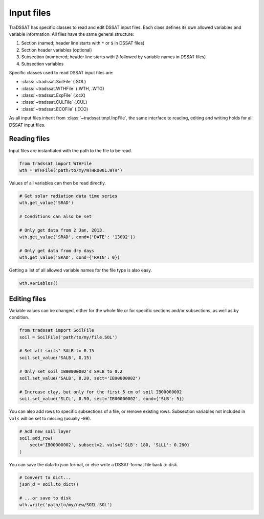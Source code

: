 Input files
===========
TraDSSAT has specific classes to read and edit DSSAT input files. Each class defines its own allowed variables
and variable information. All files have the same general structure:

#. Section (named; header line starts with ``*`` or ``$`` in DSSAT files)
#. Section header variables (optional)
#. Subsection (numbered; header line starts with ``@`` followed by variable names in DSSAT files)
#. Subsection variables

Specific classes used to read DSSAT input files are:

* :class:`~tradssat.SoilFile` (.SOL)
* :class:`~tradssat.WTHFile` (.WTH, .WTG)
* :class:`~tradssat.ExpFile` (.ccX)
* :class:`~tradssat.CULFile` (.CUL)
* :class:`~tradssat.ECOFile` (.ECO)

As all input files inherit from :class:`~tradssat.tmpl.InpFile`, the same interface to reading, editing and writing
holds for all DSSAT input files.

Reading files
-------------
Input files are instantiated with the path to the file to be read.

.. code-block:: python

   from tradssat import WTHFile
   wth = WTHFile('path/to/my/WTHR0001.WTH')

Values of all variables can then be read directly.

.. code-block:: python

   # Get solar radiation data time series
   wth.get_value('SRAD')

   # Conditions can also be set

   # Only get data from 2 Jan, 2013.
   wth.get_value('SRAD', cond={'DATE': '13002'})

   # Only get data from dry days
   wth.get_value('SRAD', cond={'RAIN': 0})

Getting a list of all allowed variable names for the file type is also easy.

.. code-block:: python

   wth.variables()

Editing files
-------------
Variable values can be changed, either for the whole file or for specific sections and/or subsections, as well as by
condition.

.. code-block:: python

   from tradssat import SoilFile
   soil = SoilFile('path/to/my/file.SOL')

   # Set all soils' SALB to 0.15
   soil.set_value('SALB', 0.15)

   # Only set soil IB00000002's SALB to 0.2
   soil.set_value('SALB', 0.20, sect='IB00000002')

   # Increase clay, but only for the first 5 cm of soil IB00000002
   soil.set_value('SLCL', 0.50, sect='IB00000002', cond={'SLB': 5})

You can also add rows to specific subsections of a file, or remove existing rows. Subsection variables not included
in ``vals`` will be set to missing (usually -99).

.. code-block:: python

   # Add new soil layer
   soil.add_row(
       sect='IB00000002', subsect=2, vals={'SLB': 180, 'SLLL': 0.260}
   )

You can save the data to json format, or else write a DSSAT-format file back to disk.

.. code-block:: python

   # Convert to dict...
   json_d = soil.to_dict()

   # ...or save to disk
   wth.write('path/to/my/new/SOIL.SOL')
